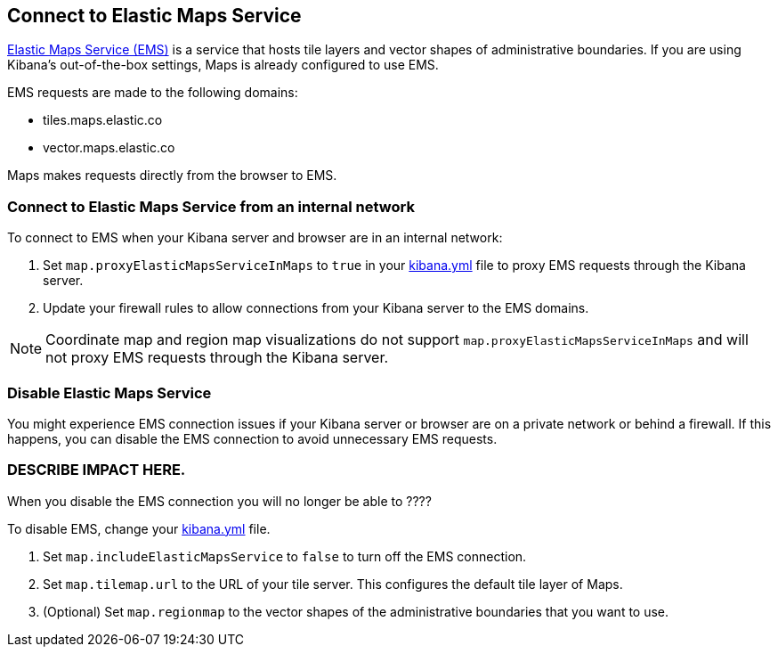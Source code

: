 [role="xpack"]
[[maps-connect-to-ems]]
== Connect to Elastic Maps Service

https://www.elastic.co/elastic-maps-service[Elastic Maps Service (EMS)] is a service that hosts
tile layers and vector shapes of administrative boundaries.
If you are using Kibana's out-of-the-box settings, Maps is already configured to use EMS.

EMS requests are made to the following domains:

* tiles.maps.elastic.co
* vector.maps.elastic.co

Maps makes requests directly from the browser to EMS.

[float]
=== Connect to Elastic Maps Service from an internal network

To connect to EMS when your Kibana server and browser are in an internal network:

. Set `map.proxyElasticMapsServiceInMaps` to `true` in your <<settings, kibana.yml>> file to proxy EMS requests through the Kibana server.
. Update your firewall rules to allow connections from your Kibana server to the EMS domains.

NOTE: Coordinate map  and region map visualizations do not support `map.proxyElasticMapsServiceInMaps` and will not proxy EMS requests through the Kibana server.


[float]
=== Disable Elastic Maps Service

You might experience EMS connection issues if your Kibana server or browser are on a private network or
behind a firewall. If this happens, you can disable the EMS connection to avoid unnecessary EMS requests.

=== DESCRIBE IMPACT HERE.

When you disable the EMS connection you will no longer be able to ????


To disable EMS, change your <<settings, kibana.yml>> file.

. Set `map.includeElasticMapsService` to `false` to turn off the EMS connection.
. Set `map.tilemap.url` to the URL of your tile server. This configures the default tile layer of Maps.
. (Optional) Set `map.regionmap` to the vector shapes of the administrative boundaries that you want to use.

